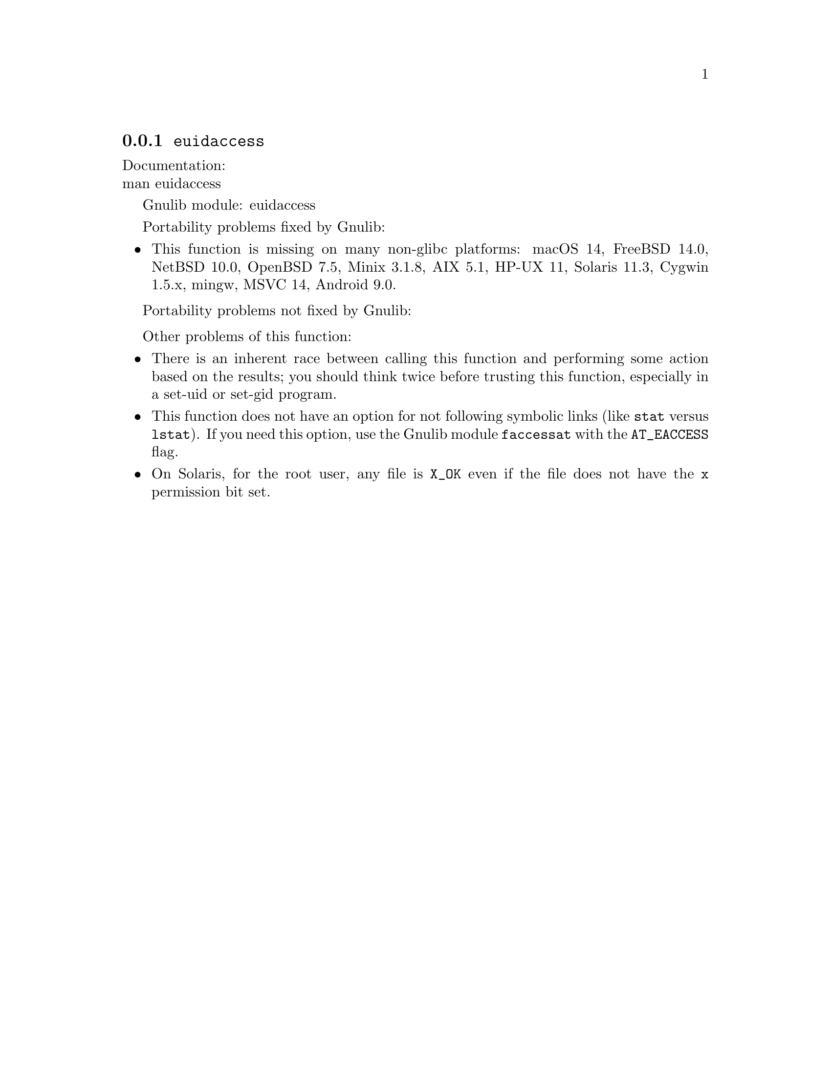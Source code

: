 @node euidaccess
@subsection @code{euidaccess}
@findex euidaccess

Documentation:@* @uref{https://www.kernel.org/doc/man-pages/online/pages/man3/euidaccess.3.html,,man euidaccess}

Gnulib module: euidaccess

Portability problems fixed by Gnulib:
@itemize
@item
This function is missing on many non-glibc platforms:
macOS 14, FreeBSD 14.0, NetBSD 10.0, OpenBSD 7.5, Minix 3.1.8, AIX 5.1, HP-UX 11, Solaris 11.3, Cygwin 1.5.x, mingw, MSVC 14, Android 9.0.
@end itemize

Portability problems not fixed by Gnulib:
@itemize
@end itemize

Other problems of this function:
@itemize
@item
There is an inherent race between calling this function and performing
some action based on the results; you should think twice before trusting
this function, especially in a set-uid or set-gid program.
@item
This function does not have an option for not following symbolic links
(like @code{stat} versus @code{lstat}).  If you need this option, use
the Gnulib module @code{faccessat} with the @code{AT_EACCESS} flag.
@item
On Solaris, for the root user, any file is @code{X_OK} even if the file
does not have the @code{x} permission bit set.
@end itemize
